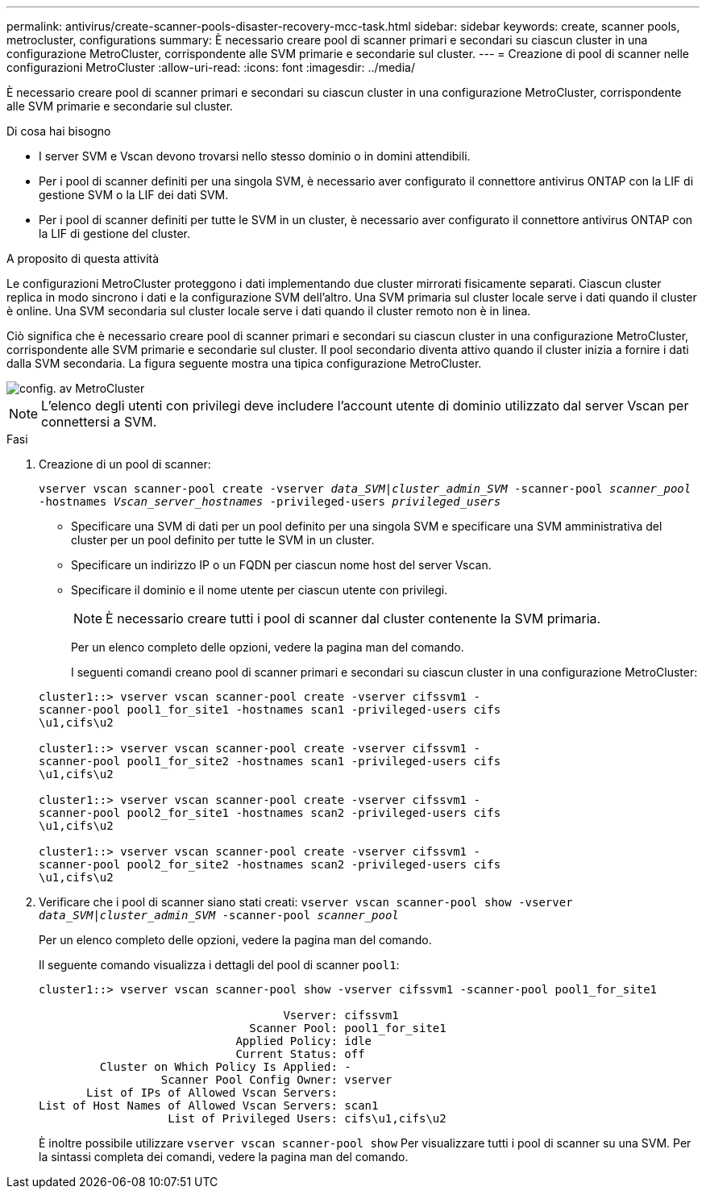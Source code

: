 ---
permalink: antivirus/create-scanner-pools-disaster-recovery-mcc-task.html 
sidebar: sidebar 
keywords: create, scanner pools, metrocluster, configurations 
summary: È necessario creare pool di scanner primari e secondari su ciascun cluster in una configurazione MetroCluster, corrispondente alle SVM primarie e secondarie sul cluster. 
---
= Creazione di pool di scanner nelle configurazioni MetroCluster
:allow-uri-read: 
:icons: font
:imagesdir: ../media/


[role="lead"]
È necessario creare pool di scanner primari e secondari su ciascun cluster in una configurazione MetroCluster, corrispondente alle SVM primarie e secondarie sul cluster.

.Di cosa hai bisogno
* I server SVM e Vscan devono trovarsi nello stesso dominio o in domini attendibili.
* Per i pool di scanner definiti per una singola SVM, è necessario aver configurato il connettore antivirus ONTAP con la LIF di gestione SVM o la LIF dei dati SVM.
* Per i pool di scanner definiti per tutte le SVM in un cluster, è necessario aver configurato il connettore antivirus ONTAP con la LIF di gestione del cluster.


.A proposito di questa attività
Le configurazioni MetroCluster proteggono i dati implementando due cluster mirrorati fisicamente separati. Ciascun cluster replica in modo sincrono i dati e la configurazione SVM dell'altro. Una SVM primaria sul cluster locale serve i dati quando il cluster è online. Una SVM secondaria sul cluster locale serve i dati quando il cluster remoto non è in linea.

Ciò significa che è necessario creare pool di scanner primari e secondari su ciascun cluster in una configurazione MetroCluster, corrispondente alle SVM primarie e secondarie sul cluster. Il pool secondario diventa attivo quando il cluster inizia a fornire i dati dalla SVM secondaria. La figura seguente mostra una tipica configurazione MetroCluster.

image::../media/metrocluster-av-config.gif[config. av MetroCluster]

[NOTE]
====
L'elenco degli utenti con privilegi deve includere l'account utente di dominio utilizzato dal server Vscan per connettersi a SVM.

====
.Fasi
. Creazione di un pool di scanner:
+
`vserver vscan scanner-pool create -vserver _data_SVM|cluster_admin_SVM_ -scanner-pool _scanner_pool_ -hostnames _Vscan_server_hostnames_ -privileged-users _privileged_users_`

+
** Specificare una SVM di dati per un pool definito per una singola SVM e specificare una SVM amministrativa del cluster per un pool definito per tutte le SVM in un cluster.
** Specificare un indirizzo IP o un FQDN per ciascun nome host del server Vscan.
** Specificare il dominio e il nome utente per ciascun utente con privilegi.


+
[NOTE]
====
È necessario creare tutti i pool di scanner dal cluster contenente la SVM primaria.

====
+
Per un elenco completo delle opzioni, vedere la pagina man del comando.

+
I seguenti comandi creano pool di scanner primari e secondari su ciascun cluster in una configurazione MetroCluster:

+
[listing]
----
cluster1::> vserver vscan scanner-pool create -vserver cifssvm1 -
scanner-pool pool1_for_site1 -hostnames scan1 -privileged-users cifs
\u1,cifs\u2

cluster1::> vserver vscan scanner-pool create -vserver cifssvm1 -
scanner-pool pool1_for_site2 -hostnames scan1 -privileged-users cifs
\u1,cifs\u2

cluster1::> vserver vscan scanner-pool create -vserver cifssvm1 -
scanner-pool pool2_for_site1 -hostnames scan2 -privileged-users cifs
\u1,cifs\u2

cluster1::> vserver vscan scanner-pool create -vserver cifssvm1 -
scanner-pool pool2_for_site2 -hostnames scan2 -privileged-users cifs
\u1,cifs\u2
----
. Verificare che i pool di scanner siano stati creati: `vserver vscan scanner-pool show -vserver _data_SVM|cluster_admin_SVM_ -scanner-pool _scanner_pool_`
+
Per un elenco completo delle opzioni, vedere la pagina man del comando.

+
Il seguente comando visualizza i dettagli del pool di scanner `pool1`:

+
[listing]
----
cluster1::> vserver vscan scanner-pool show -vserver cifssvm1 -scanner-pool pool1_for_site1

                                    Vserver: cifssvm1
                               Scanner Pool: pool1_for_site1
                             Applied Policy: idle
                             Current Status: off
         Cluster on Which Policy Is Applied: -
                  Scanner Pool Config Owner: vserver
       List of IPs of Allowed Vscan Servers:
List of Host Names of Allowed Vscan Servers: scan1
                   List of Privileged Users: cifs\u1,cifs\u2
----
+
È inoltre possibile utilizzare `vserver vscan scanner-pool show` Per visualizzare tutti i pool di scanner su una SVM. Per la sintassi completa dei comandi, vedere la pagina man del comando.


